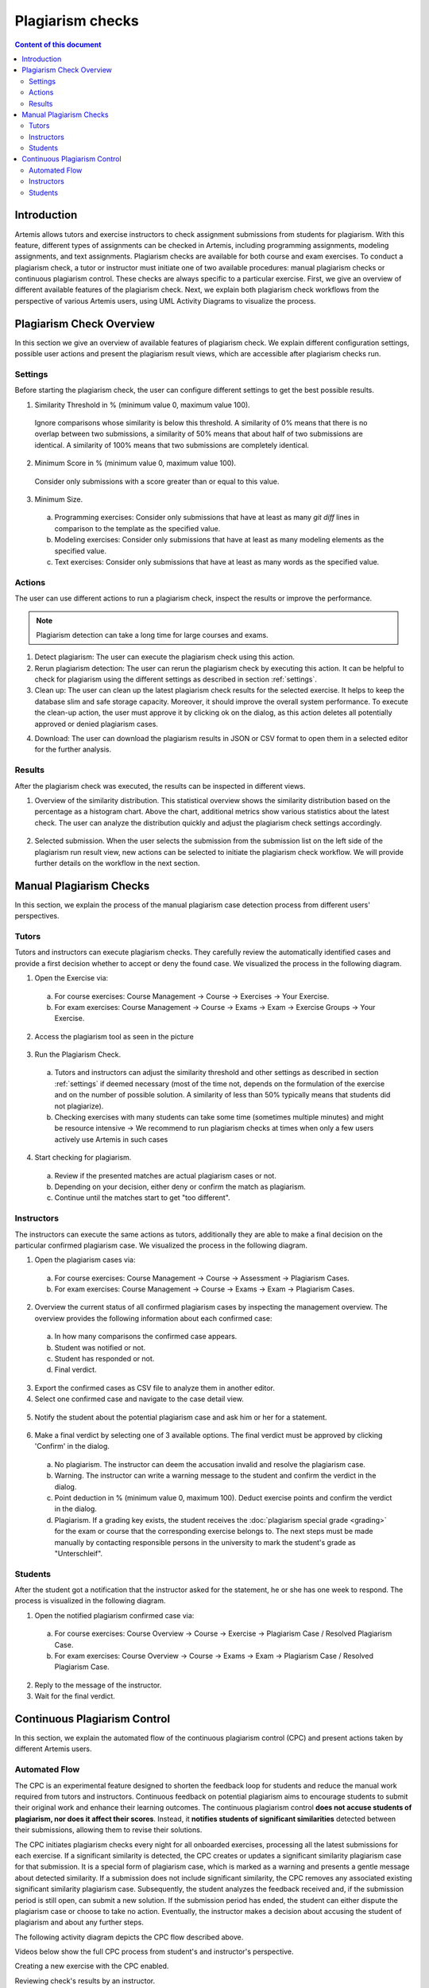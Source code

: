 .. _plagiarism-check:

Plagiarism checks
=================

.. contents:: Content of this document
    :local:
    :depth: 2

Introduction
--------------------------

Artemis allows tutors and exercise instructors to check assignment submissions from students for plagiarism.
With this feature, different types of assignments can be checked in Artemis, including programming assignments, modeling assignments, and text assignments.
Plagiarism checks are available for both course and exam exercises.
To conduct a plagiarism check, a tutor or instructor must initiate one of two available procedures: manual plagiarism checks or continuous plagiarism control.
These checks are always specific to a particular exercise.
First, we give an overview of different available features of the plagiarism check.
Next, we explain both plagiarism check workflows from the perspective of various Artemis users, using UML Activity Diagrams to visualize the process.

Plagiarism Check Overview
--------------------------
In this section we give an overview of available features of plagiarism check. We explain different configuration settings, possible user actions and present the plagiarism result views, which are accessible after plagiarism checks run.

.. _settings:

Settings
^^^^^^^^
Before starting the plagiarism check, the user can configure different settings to get the best possible results.

|run-settings|

1. Similarity Threshold in % (minimum value 0, maximum value 100).

  Ignore comparisons whose similarity is below this threshold.
  A similarity of 0% means that there is no overlap between two submissions, a similarity of 50% means that about
  half of two submissions are identical.
  A similarity of 100% means that two submissions are completely identical.

2. Minimum Score in % (minimum value 0, maximum value 100).

  Consider only submissions with a score greater than or equal to this value.

3. Minimum Size.

  a. Programming exercises: Consider only submissions that have at least as many `git diff` lines in comparison to the template as the specified value.
  b. Modeling exercises: Consider only submissions that have at least as many modeling elements as the specified value.
  c. Text exercises: Consider only submissions that have at least as many words as the specified value.

Actions
^^^^^^^
The user can use different actions to run a plagiarism check, inspect the results or improve the performance.

|plagiarism-actions1|

.. note::
        Plagiarism detection can take a long time for large courses and exams.

1. Detect plagiarism: The user can execute the plagiarism check using this action.

2. Rerun plagiarism detection: The user can rerun the plagiarism check by executing this action. It can be helpful to check for plagiarism using the different settings as described in section :ref:`settings`.

3. Clean up: The user can clean up the latest plagiarism check results for the selected exercise. It helps to keep the database slim and safe storage capacity. Moreover, it should improve the overall system performance. To execute the clean-up action, the user must approve it by clicking ok on the dialog, as this action deletes all potentially approved or denied plagiarism cases.

|clean-up-dialog|

4. Download: The user can download the plagiarism results in JSON or CSV format to open them in a selected editor for the further analysis.

Results
^^^^^^^
After the plagiarism check was executed, the results can be inspected in different views.

1. Overview of the similarity distribution. This statistical overview shows the similarity distribution based on the percentage as a histogram chart. Above the chart, additional metrics show various statistics about the latest check. The user can analyze the distribution quickly and adjust the plagiarism check settings accordingly.

 |run-results|

2. Selected submission. When the user selects the submission from the submission list on the left side of the plagiarism run result view, new actions can be selected to initiate the plagiarism check workflow. We will provide further details on the workflow in the next section.

 |run-results-selected-submissions|

Manual Plagiarism Checks
-------------------------

In this section, we explain the process of the manual plagiarism case detection process from different users' perspectives.

Tutors
^^^^^^
Tutors and instructors can execute plagiarism checks. They carefully review the automatically identified cases and provide a first decision whether to accept or deny the found case.
We visualized the process in the following diagram.

|tutor-workflow|

1. Open the Exercise via:

 a. For course exercises: Course Management → Course → Exercises → Your Exercise.
 b. For exam exercises: Course Management → Course → Exams → Exam → Exercise Groups → Your Exercise.

2. Access the plagiarism tool as seen in the picture

 |exercise-page|

3. Run the Plagiarism Check.

 a. Tutors and instructors can adjust the similarity threshold and other settings as described in section :ref:`settings` if deemed necessary (most of the time not, depends on the formulation of the exercise and on the number of possible solution. A similarity of less than 50% typically means that students did not plagiarize).
 b. Checking exercises with many students can take some time (sometimes multiple minutes) and might be resource intensive → We recommend to run plagiarism checks at times when only a few users actively use Artemis in such cases

4. Start checking for plagiarism.

 a. Review if the presented matches are actual plagiarism cases or not.
 b. Depending on your decision, either deny or confirm the match as plagiarism.
 c. Continue until the matches start to get "too different".

.. _plagiarism_instructors:

Instructors
^^^^^^^^^^^
The instructors can execute the same actions as tutors, additionally they are able to make a final decision on the particular confirmed plagiarism case.
We visualized the process in the following diagram.

|instructors-workflow|

1. Open the plagiarism cases via:

 a. For course exercises: Course Management → Course → Assessment → Plagiarism Cases.
 b. For exam exercises: Course Management → Course → Exams → Exam → Plagiarism Cases.

 |plagiarism-cases-navigation|

2. Overview the current status of all confirmed plagiarism cases by inspecting the management overview. The overview provides the following information about each confirmed case:

 |confirmed-plagiarism-cases-management|

 a. In how many comparisons the confirmed case appears.
 b. Student was notified or not.
 c. Student has responded or not.
 d. Final verdict.

3. Export the confirmed cases as CSV file to analyze them in another editor.
4. Select one confirmed case and navigate to the case detail view.

 |selected-confirmed-case|

5. Notify the student about the potential plagiarism case and ask him or her for a statement.

 |student-notification|

6. Make a final verdict by selecting one of 3 available options. The final verdict must be approved by clicking 'Confirm' in the dialog.

 a. No plagiarism. The instructor can deem the accusation invalid and resolve the plagiarism case.
 b. Warning. The instructor can write a warning message to the student and confirm the verdict in the dialog.
 c. Point deduction in % (minimum value 0, maximum 100). Deduct exercise points and confirm  the verdict in the dialog.
 d. Plagiarism. If a grading key exists, the student receives the :doc:`plagiarism special grade <grading>` for the exam or course that the corresponding exercise belongs to. The next steps must be made manually by contacting responsible persons in the university to mark the student's grade as "Unterschleif".


 |verdict-select|

 |verdict-dialog|

Students
^^^^^^^^
After the student got a notification that the instructor asked for the statement, he or she has one week to respond. 
The process is visualized in the following diagram.

|student-workflow|

1. Open the notified plagiarism confirmed case via:

 a. For course exercises: Course Overview → Course → Exercise → Plagiarism Case / Resolved Plagiarism Case.
 b. For exam exercises: Course Overview → Course → Exams → Exam → Plagiarism Case / Resolved Plagiarism Case.

 |student-plagiarism-case-navigation|

2. Reply to the message of the instructor.
3. Wait for the final verdict.

Continuous Plagiarism Control
-----------------------------------------

In this section, we explain the automated flow of the continuous plagiarism control (CPC) and present actions taken by different Artemis users.

Automated Flow
^^^^^^^^^^^^^^

The CPC is an experimental feature designed to shorten the feedback loop for students and reduce the manual work required from tutors and instructors.
Continuous feedback on potential plagiarism aims to encourage students to submit their original work and enhance their learning outcomes.
The continuous plagiarism control **does not accuse students of plagiarism, nor does it affect their scores**.
Instead, it **notifies students of significant similarities** detected between their submissions, allowing them to revise their solutions.

The CPC initiates plagiarism checks every night for all onboarded exercises, processing all the latest submissions for each exercise.
If a significant similarity is detected, the CPC creates or updates a significant similarity plagiarism case for that submission.
It is a special form of plagiarism case, which is marked as a warning and presents a gentle message about detected similarity.
If a submission does not include significant similarity, the CPC removes any associated existing significant similarity plagiarism case.
Subsequently, the student analyzes the feedback received and, if the submission period is still open, can submit a new solution.
If the submission period has ended, the student can either dispute the plagiarism case or choose to take no action.
Eventually, the instructor makes a decision about accusing the student of plagiarism and about any further steps.

The following activity diagram depicts the CPC flow described above.

|cpc-activity-diagram|


Videos below show the full CPC process from student's and instructor's perspective.

Creating a new exercise with the CPC enabled.

.. raw:: html

    <iframe src="https://live.rbg.tum.de/w/artemisintro/42153?video_only=1&t=0" allowfullscreen="1" frameborder="0" width="600" height="350">
        Watch this video on TUM-Live.
    </iframe>

Reviewing check's results by an instructor.

.. raw:: html

    <iframe src="https://live.rbg.tum.de/w/artemisintro/42154?video_only=1&t=0" allowfullscreen="1" frameborder="0" width="600" height="350">
        Watch this video on TUM-Live.
    </iframe>

Reviewing check's results by a student.

.. raw:: html

    <iframe src="https://live.rbg.tum.de/w/artemisintro/42155?video_only=1&t=0" allowfullscreen="1" frameborder="0" width="600" height="350">
        Watch this video on TUM-Live.
    </iframe>

Fixing submissions marked as a significant similarity.

.. raw:: html

    <iframe src="https://live.rbg.tum.de/w/artemisintro/42156?video_only=1&t=0" allowfullscreen="1" frameborder="0" width="600" height="350">
        Watch this video on TUM-Live.
    </iframe>

Responding to a significant similarity plagiarism case that persisted after the exercise due date and adding a verdict to it.

.. raw:: html

    <iframe src="https://live.rbg.tum.de/w/artemisintro/42157?video_only=1&t=0" allowfullscreen="1" frameborder="0" width="600" height="350">
        Watch this video on TUM-Live.
    </iframe>

Instructors
^^^^^^^^^^^

Configuration of the CPC
""""""""""""""""""""""""

Instructors can configure various aspects of the CPC for each exercise. The following list describes all configuration options:

* **Instructors can enable the CPC.** - Instructor can turn the CPC on and off for a particular exercise. Default: `OFF`.
* **Instructors can enable the post-due date checks.** - Instructor can configure the CPC to test the exercise one more time the night after the exercise due date. This allows to test submissions posted shortly before the due date. Default: `OFF`.
* **Instructors can set the response period for the significant similarity plagiarism case.** - Instructor can specify for how long after the exercise due date a student will be able to submit a complaint. Default: `7 days`. Min: `7 days`.
* **Instructors can set the similarity threshold.** - Instructor can specify the similarity threshold for the plagiarism check performed by the CPC. Optimal value for this parameter depends on an individual exercise. Similarity above the threshold does not implicate plagiarism. Default: `90%`.
* **Instructors can set the minimum score.** - Instructor can specify the minimum submission score for the plagiarism check performed by the CPC. Default: `0`.
* **Instructors can set the minimum size.** - Instructor can specify the minimum submission size for the plagiarism check performed by the CPC. Default: `50`.

Instructors can adjust the CPC configuration options on the exercise create and update page:

|cpc-configuration|

Post exercise due date steps and results verification
"""""""""""""""""""""""""""""""""""""""""""""""""""""

After the exercise due date, instructors can manually review all of the significant similarity plagiarism cases and decide on their verdicts. Steps at this point are equivalent to the steps in manual checks flow.

Instructors can check the plagiarism checks results CPC creates during and after the submission period using exactly the same steps and interface like with manual checks.

Students
^^^^^^^^

When a student submits a work for which the CPC identifies significant similarity and creates a plagiarism case, the student receives a notification similar to what is sent when instructors create a classic plagiarism case.
If the exercise due date has not passed, the student can submit updated work again.
The CPC will check the submission the following night and will either remove or update the significant similarity plagiarism case based on the results of the check.
Before the exercise due date, a student cannot see the submissions of other students involved in the significant similarity plagiarism case.

When a significant similarity plagiarism case exists for the latest submission, the student sees a dedicated button redirecting to it:
|significant-similarity-button|

A significant similarity plagiarism case contains a short message and an overview of similarity in the submission:
|significant-similarity-plagiarism-case|

In case the exercise due date has passed and student does not agree with the significant similarity plagiarism case,
the student can dispute the case within the period configured by the instructor.


.. |plagiarism-actions1| image:: plagiarism-check/actions/plagiarism-actions1.png
    :width: 1000
.. |clean-up-dialog| image:: plagiarism-check/actions/clean-up-dialog.png
    :width: 500
.. |plagiarism-cases-navigation| image:: plagiarism-check/instructor/plagiarism-cases-navigation.png
    :width: 1000
.. |confirmed-plagiarism-cases-management| image:: plagiarism-check/instructor/confirmed-plagiarism-cases-management.png
    :width: 1000
.. |selected-confirmed-case| image:: plagiarism-check/instructor/selected-confirmed-case.png
    :width: 1000
.. |verdict-select| image:: plagiarism-check/instructor/verdict-select.png
    :width: 1000
.. |verdict-dialog| image:: plagiarism-check/instructor/point-deduction-verdict.png
    :width: 500
.. |student-notification| image:: plagiarism-check/instructor/student-notification.png
    :width: 500
.. |instructors-workflow| image:: plagiarism-check/instructor/instructors-workflow.png
    :width: 700
.. |tutor-workflow| image:: plagiarism-check/tutor/tutor-workflow.png
    :width: 700
.. |run-settings| image:: plagiarism-check/tutor/running-check-settings.png
    :width: 1000
.. |exercise-page| image:: plagiarism-check/tutor/exercise_page.png
    :width: 1000
.. |student-plagiarism-case-navigation| image:: plagiarism-check/student/plagiarism-case-navigation.png
    :width: 1000
.. |student-workflow| image:: plagiarism-check/student/student-workflow.png
    :width: 700
.. |run-results| image:: plagiarism-check/results/run-results.png
    :width: 1000
.. |run-results-selected-submissions| image:: plagiarism-check/results/run-results-selected-submission.png
    :width: 1000
.. |cpc-activity-diagram| image:: plagiarism-check/instructor/cpc-activity-diagram.png
    :width: 500
.. |cpc-configuration| image:: plagiarism-check/instructor/cpc-configuration.png
    :width: 1000
.. |significant-similarity-plagiarism-case| image:: plagiarism-check/student/significant-similarity-plagiarism-case.png
    :width: 700
.. |significant-similarity-button| image:: plagiarism-check/student/significant-similarity-button.png
    :width: 700

